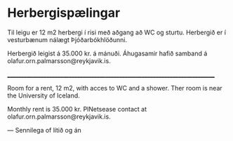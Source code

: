 * Herbergispælingar

Til leigu er 12 m2 herbergi í risi með aðgang að WC og sturtu. Herbergið er í vesturbænum nálægt Þjóðarbókhlöðunni. 

Herbergið leigist á 35.000 kr. á mánuði. Áhugasamir hafið samband á olafur.orn.palmarsson@reykjavik.is.

____________________________________________________________________________

Room for a rent, 12 m2, with acces to WC and a shower. Ther room is near the University of Iceland.

Monthly rent is 35.000 kr. PlNetsease contact at olafur.orn.palmarsson@reykjavik.is.


--- Sennilega of lítið og án 
